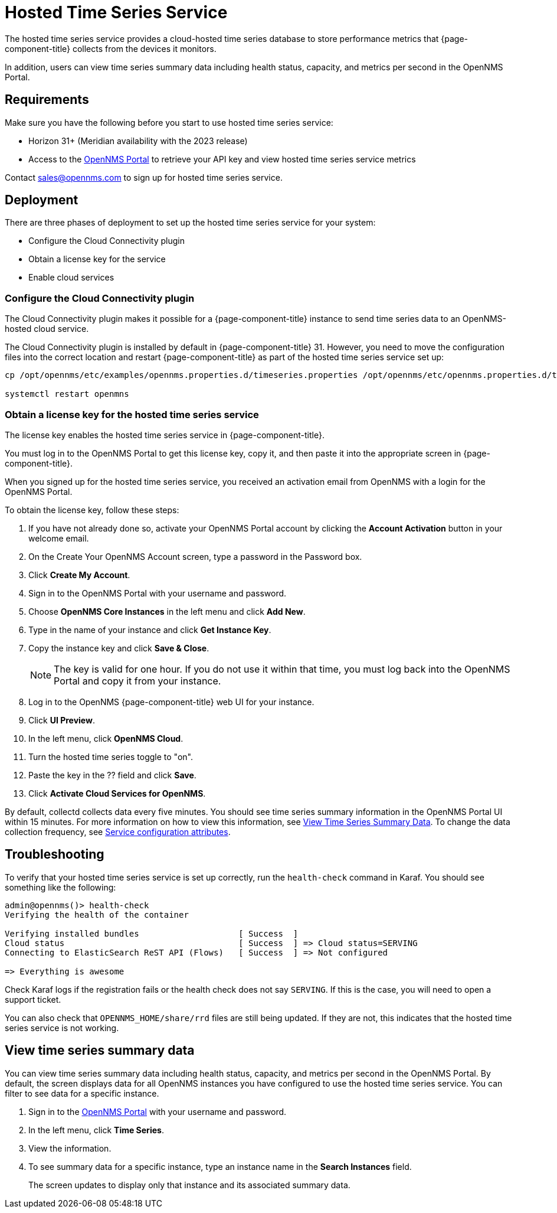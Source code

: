 
= Hosted Time Series Service

The hosted time series service provides a cloud-hosted time series database to store performance metrics that {page-component-title} collects from the devices it monitors.

In addition, users can view time series summary data including health status, capacity, and metrics per second in the OpenNMS Portal.

== Requirements

Make sure you have the following before you start to use hosted time series service:

* Horizon 31+ (Meridian availability with the 2023 release)
* Access to the https://portal.opennms.com[OpenNMS Portal] to retrieve your API key and view hosted time series service metrics

Contact sales@opennms.com to sign up for hosted time series service.

== Deployment

There are three phases of deployment to set up the hosted time series service for your system:

* Configure the Cloud Connectivity plugin
* Obtain a license key for the service
* Enable cloud services

=== Configure the Cloud Connectivity plugin

The Cloud Connectivity plugin makes it possible for a {page-component-title} instance to send time series data to an OpenNMS-hosted cloud service.

The Cloud Connectivity plugin is installed by default in {page-component-title} 31.
However, you need to move the configuration files into the correct location and restart {page-component-title} as part of the hosted time series service set up:

[source, console]
----
cp /opt/opennms/etc/examples/opennms.properties.d/timeseries.properties /opt/opennms/etc/opennms.properties.d/timeseries.properties

systemctl restart openmns
----

=== Obtain a license key for the hosted time series service

The license key enables the hosted time series service in {page-component-title}.

You must log in to the OpenNMS Portal to get this license key, copy it, and then paste it into the appropriate screen in {page-component-title}.

When you signed up for the hosted time series service, you received an activation email from OpenNMS with a login for the OpenNMS Portal.

To obtain the license key, follow these steps:

. If you have not already done so, activate your OpenNMS Portal account by clicking the *Account Activation* button in your welcome email.
. On the Create Your OpenNMS Account screen, type a password in the Password box.
. Click *Create My Account*.
. Sign in to the OpenNMS Portal with your username and password.
. Choose *OpenNMS Core Instances* in the left menu and click *Add New*.
. Type in the name of your instance and click *Get Instance Key*.
. Copy the instance key and click *Save & Close*.

+
NOTE: The key is valid for one hour.
If you do not use it within that time, you must log back into the OpenNMS Portal and copy it from your instance.

. Log in to the OpenNMS {page-component-title} web UI for your instance.
. Click *UI Preview*.
. In the left menu, click *OpenNMS Cloud*.
. Turn the hosted time series toggle to "on".
. Paste the key in the ?? field and click *Save*.
. Click *Activate Cloud Services for OpenNMS*.

By default, collectd collects data every five minutes.
You should see time series summary information in the OpenNMS Portal UI within 15 minutes.
For more information on how to view this information, see <<view-time-series-data,View Time Series Summary Data>>.
To change the data collection frequency, see xref:operation:performance-data-collection/collectd/collection-packages.adoc#ga-collectd-packages-services[Service configuration attributes].

== Troubleshooting

To verify that your hosted time series service is set up correctly, run the `health-check` command in Karaf.
You should see something like the following:

[source,karaf]
----
admin@opennms()> health-check
Verifying the health of the container

Verifying installed bundles                    [ Success  ]
Cloud status                                   [ Success  ] => Cloud status=SERVING
Connecting to ElasticSearch ReST API (Flows)   [ Success  ] => Not configured

=> Everything is awesome
----

Check Karaf logs if the registration fails or the health check does not say `SERVING`.
If this is the case, you will need to open a support ticket.

You can also check that `OPENNMS_HOME/share/rrd` files are still being updated.
If they are not, this indicates that the hosted time series service is not working.

[[view-time-series-data]]
== View time series summary data
You can view time series summary data including health status, capacity, and metrics per second in the OpenNMS Portal.
By default, the screen displays data for all OpenNMS instances you have configured to use the hosted time series service.
You can filter to see data for a specific instance.

. Sign in to the https://portal.opennms.com[OpenNMS Portal] with your username and password.
. In the left menu, click *Time Series*.
. View the information.
. To see summary data for a specific instance, type an instance name in the *Search Instances* field.
+
The screen updates to display only that instance and its associated summary data.








